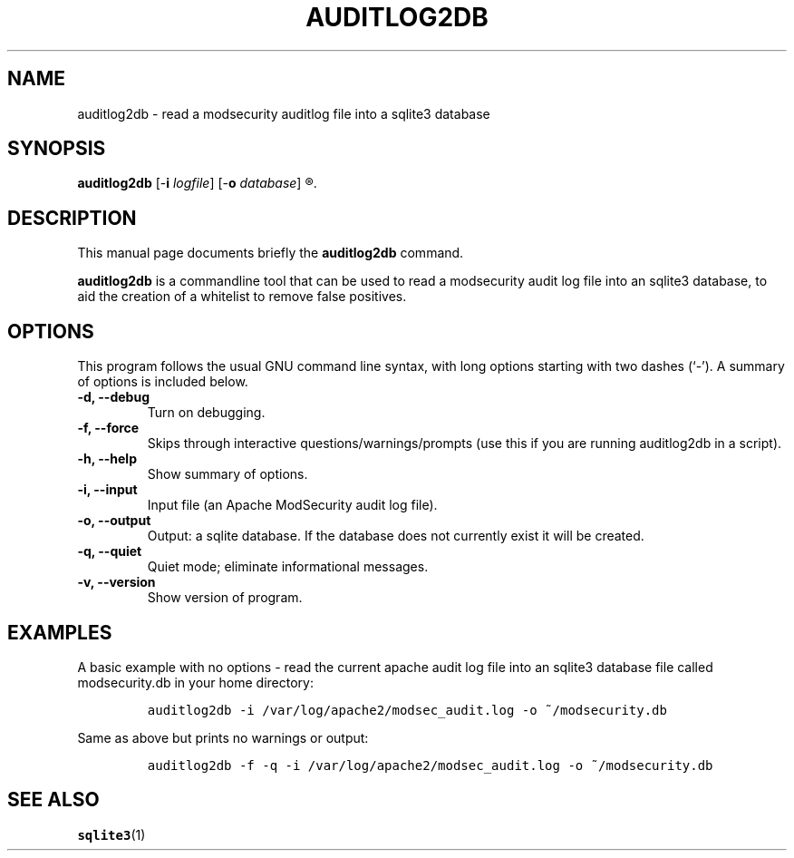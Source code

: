.\" =========================================================================
.\" (C) Copyright 2015 Sam Hobbs <sam@samhobbs.co.uk>,
.\" 
.\" This document is released under the terms of the GNU General Public
.\" License, as published by the Free Software Foundation, version 2 or (at
.\" your option) any later version.  You should have received a copy of the
.\" GNU General Public License along with this program.  If not, see
.\" <http://www.gnu.org/licenses/>.
.\" =========================================================================
.\" 
.TH AUDITLOG2DB 1 "February  15, 2015"
.\" Please adjust this date whenever revising the manpage.
.\"
.\" http://babbage.cs.qc.edu/courses/cs701/Handouts/man_pages.html
.\" Some roff macros, for reference:
.\" .nh        disable hyphenation
.\" .hy        enable hyphenation
.\" .ad l      left justify
.\" .ad b      justify to both left and right margins
.\" .nf        disable filling
.\" .fi        enable filling
.\" .br        insert line break
.\" .sp <n>    insert n+1 empty lines
.\" for manpage-specific macros, see man(7)
.\"
.\" .R indent
.\" .RS start a nested indentation
.\" .RE end a nested indentation
.\"
.\" .I italics (underlined) text
.\"
.\" .B bold text
.\"
.\"
.\" TeX users may be more comfortable with the \fB<whatever>\fP and
.\" \fI<whatever>\fP escape sequences to invode bold face and italics,
.\" respectively.
.\"
.\"
.SH NAME
auditlog2db \- read a modsecurity auditlog file into a sqlite3 database
.\"
.\"
.SH SYNOPSIS
.B auditlog2db
.RB [\- i " \fIlogfile\fP]"
.RB [\- o " \fIdatabase\fP]"
.R [ options ]
.\"
.\"
.SH DESCRIPTION
This manual page documents briefly the
.B auditlog2db
command.
.PP
\fBauditlog2db\fP is a commandline tool that can be used to read a modsecurity audit
log file into an sqlite3 database, to aid the creation of a whitelist to remove false
positives.
.\"
.\"
.SH OPTIONS
This program follows the usual GNU command line syntax, with long
options starting with two dashes (`-').
A summary of options is included below.
.TP
.B \-d, \-\-debug
Turn on debugging.
.TP
.B \-f, \-\-force
Skips through interactive questions/warnings/prompts (use this if you are running
auditlog2db in a script).
.TP
.B \-h, \-\-help
Show summary of options.
.TP
.B \-i, \-\-input
Input file (an Apache ModSecurity audit log file).
.TP
.B \-o, \-\-output
Output: a sqlite database. If the database does not currently exist it will be created.
.TP
.B \-q, \-\-quiet
Quiet mode; eliminate informational messages.
.TP
.B \-v, \-\-version
Show version of program.
.\"
.\"
.SH EXAMPLES
A basic example with no options - read the current apache audit log file into an
sqlite3 database file called modsecurity.db in your home directory:
.IP
\fCauditlog2db -i /var/log/apache2/modsec_audit.log -o ~/modsecurity.db\fP
.LP
Same as above but prints no warnings or output:
.IP
\fCauditlog2db -f -q -i /var/log/apache2/modsec_audit.log -o ~/modsecurity.db\fP
.LP
.\"
.\"
.SH SEE ALSO
.BR sqlite3 (1)